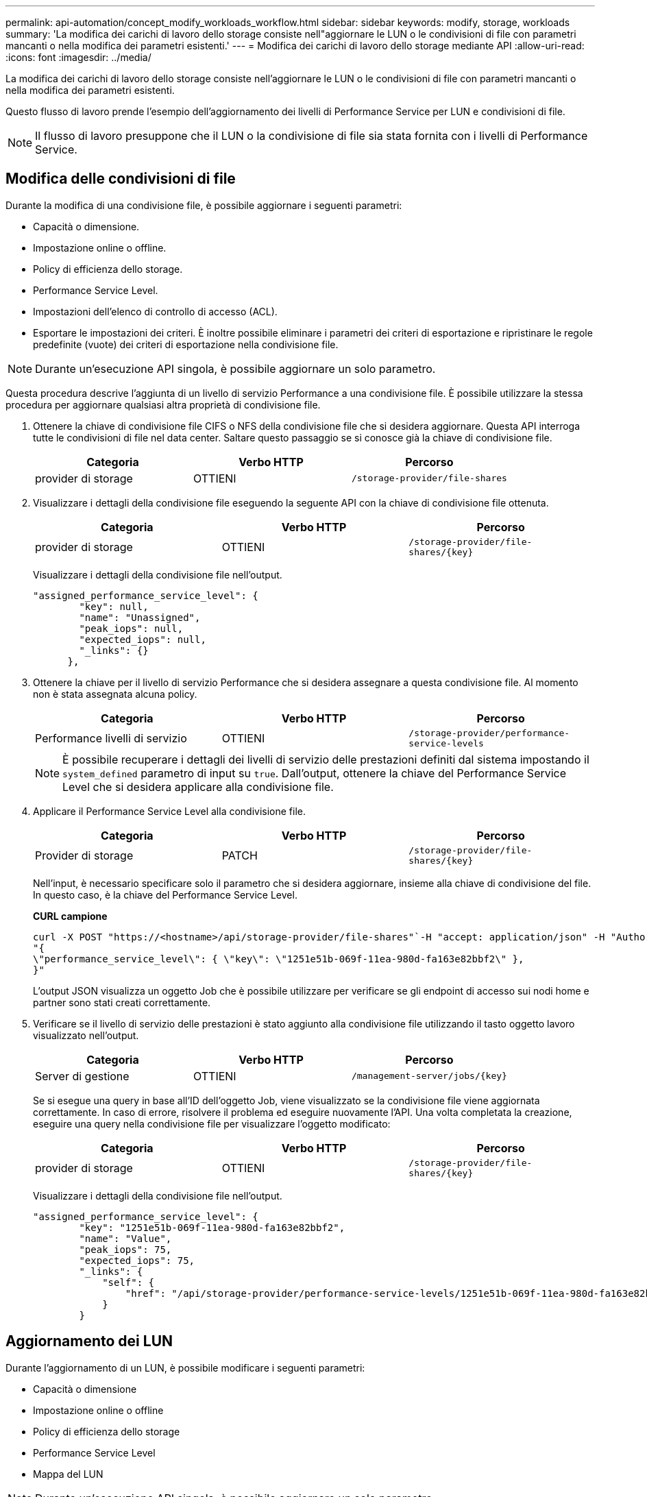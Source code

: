 ---
permalink: api-automation/concept_modify_workloads_workflow.html 
sidebar: sidebar 
keywords: modify, storage, workloads 
summary: 'La modifica dei carichi di lavoro dello storage consiste nell"aggiornare le LUN o le condivisioni di file con parametri mancanti o nella modifica dei parametri esistenti.' 
---
= Modifica dei carichi di lavoro dello storage mediante API
:allow-uri-read: 
:icons: font
:imagesdir: ../media/


[role="lead"]
La modifica dei carichi di lavoro dello storage consiste nell'aggiornare le LUN o le condivisioni di file con parametri mancanti o nella modifica dei parametri esistenti.

Questo flusso di lavoro prende l'esempio dell'aggiornamento dei livelli di Performance Service per LUN e condivisioni di file.

[NOTE]
====
Il flusso di lavoro presuppone che il LUN o la condivisione di file sia stata fornita con i livelli di Performance Service.

====


== Modifica delle condivisioni di file

Durante la modifica di una condivisione file, è possibile aggiornare i seguenti parametri:

* Capacità o dimensione.
* Impostazione online o offline.
* Policy di efficienza dello storage.
* Performance Service Level.
* Impostazioni dell'elenco di controllo di accesso (ACL).
* Esportare le impostazioni dei criteri. È inoltre possibile eliminare i parametri dei criteri di esportazione e ripristinare le regole predefinite (vuote) dei criteri di esportazione nella condivisione file.


[NOTE]
====
Durante un'esecuzione API singola, è possibile aggiornare un solo parametro.

====
Questa procedura descrive l'aggiunta di un livello di servizio Performance a una condivisione file. È possibile utilizzare la stessa procedura per aggiornare qualsiasi altra proprietà di condivisione file.

. Ottenere la chiave di condivisione file CIFS o NFS della condivisione file che si desidera aggiornare. Questa API interroga tutte le condivisioni di file nel data center. Saltare questo passaggio se si conosce già la chiave di condivisione file.
+
[cols="3*"]
|===
| Categoria | Verbo HTTP | Percorso 


 a| 
provider di storage
 a| 
OTTIENI
 a| 
`/storage-provider/file-shares`

|===
. Visualizzare i dettagli della condivisione file eseguendo la seguente API con la chiave di condivisione file ottenuta.
+
[cols="3*"]
|===
| Categoria | Verbo HTTP | Percorso 


 a| 
provider di storage
 a| 
OTTIENI
 a| 
`/storage-provider/file-shares/\{key}`

|===
+
Visualizzare i dettagli della condivisione file nell'output.

+
[listing]
----
"assigned_performance_service_level": {
        "key": null,
        "name": "Unassigned",
        "peak_iops": null,
        "expected_iops": null,
        "_links": {}
      },
----
. Ottenere la chiave per il livello di servizio Performance che si desidera assegnare a questa condivisione file. Al momento non è stata assegnata alcuna policy.
+
[cols="3*"]
|===
| Categoria | Verbo HTTP | Percorso 


 a| 
Performance livelli di servizio
 a| 
OTTIENI
 a| 
`/storage-provider/performance-service-levels`

|===
+
[NOTE]
====
È possibile recuperare i dettagli dei livelli di servizio delle prestazioni definiti dal sistema impostando il `system_defined` parametro di input su `true`. Dall'output, ottenere la chiave del Performance Service Level che si desidera applicare alla condivisione file.

====
. Applicare il Performance Service Level alla condivisione file.
+
[cols="3*"]
|===
| Categoria | Verbo HTTP | Percorso 


 a| 
Provider di storage
 a| 
PATCH
 a| 
`/storage-provider/file-shares/\{key}`

|===
+
Nell'input, è necessario specificare solo il parametro che si desidera aggiornare, insieme alla chiave di condivisione del file. In questo caso, è la chiave del Performance Service Level.

+
*CURL campione*

+
[listing]
----
curl -X POST "https://<hostname>/api/storage-provider/file-shares"`-H "accept: application/json" -H "Authorization: Basic <Base64EncodedCredentials>" -d
"{
\"performance_service_level\": { \"key\": \"1251e51b-069f-11ea-980d-fa163e82bbf2\" },
}"
----
+
L'output JSON visualizza un oggetto Job che è possibile utilizzare per verificare se gli endpoint di accesso sui nodi home e partner sono stati creati correttamente.

. Verificare se il livello di servizio delle prestazioni è stato aggiunto alla condivisione file utilizzando il tasto oggetto lavoro visualizzato nell'output.
+
[cols="3*"]
|===
| Categoria | Verbo HTTP | Percorso 


 a| 
Server di gestione
 a| 
OTTIENI
 a| 
`/management-server/jobs/\{key}`

|===
+
Se si esegue una query in base all'ID dell'oggetto Job, viene visualizzato se la condivisione file viene aggiornata correttamente. In caso di errore, risolvere il problema ed eseguire nuovamente l'API. Una volta completata la creazione, eseguire una query nella condivisione file per visualizzare l'oggetto modificato:

+
[cols="3*"]
|===
| Categoria | Verbo HTTP | Percorso 


 a| 
provider di storage
 a| 
OTTIENI
 a| 
`/storage-provider/file-shares/\{key}`

|===
+
Visualizzare i dettagli della condivisione file nell'output.

+
[listing]
----
"assigned_performance_service_level": {
        "key": "1251e51b-069f-11ea-980d-fa163e82bbf2",
        "name": "Value",
        "peak_iops": 75,
        "expected_iops": 75,
        "_links": {
            "self": {
                "href": "/api/storage-provider/performance-service-levels/1251e51b-069f-11ea-980d-fa163e82bbf2"
            }
        }
----




== Aggiornamento dei LUN

Durante l'aggiornamento di un LUN, è possibile modificare i seguenti parametri:

* Capacità o dimensione
* Impostazione online o offline
* Policy di efficienza dello storage
* Performance Service Level
* Mappa del LUN


[NOTE]
====
Durante un'esecuzione API singola, è possibile aggiornare un solo parametro.

====
Questa procedura descrive l'aggiunta di un livello di servizio delle prestazioni a un LUN. È possibile utilizzare la stessa procedura per aggiornare qualsiasi altra proprietà LUN.

. Ottenere la chiave LUN del LUN che si desidera aggiornare. Questa API restituisce i dettagli di tutte LE LUN nel data center. Saltare questo passaggio se si conosce già la chiave LUN.
+
[cols="3*"]
|===
| Categoria | Verbo HTTP | Percorso 


 a| 
Provider di storage
 a| 
OTTIENI
 a| 
`/storage-provider/luns`

|===
. Visualizzare i dettagli del LUN eseguendo la seguente API con la chiave LUN ottenuta.
+
[cols="3*"]
|===
| Categoria | Verbo HTTP | Percorso 


 a| 
Provider di storage
 a| 
OTTIENI
 a| 
`/storage-provider/luns/\{key}`

|===
+
Visualizzare i dettagli del LUN nell'output. È possibile notare che non è stato assegnato alcun livello di servizio delle prestazioni a questo LUN.

+
*Esempio di output JSON*

+
[listing]
----

  "assigned_performance_service_level": {
        "key": null,
        "name": "Unassigned",
        "peak_iops": null,
        "expected_iops": null,
        "_links": {}
      },
----
. Ottenere la chiave per il livello di servizio Performance che si desidera assegnare al LUN.
+
[cols="3*"]
|===
| Categoria | Verbo HTTP | Percorso 


 a| 
Performance livelli di servizio
 a| 
OTTIENI
 a| 
`/storage-provider/performance-service-levels`

|===
+
[NOTE]
====
È possibile recuperare i dettagli dei livelli di servizio delle prestazioni definiti dal sistema impostando il `system_defined` parametro di input su `true`. Dall'output, ottenere la chiave del Performance Service Level che si desidera applicare al LUN.

====
. Applicare il livello di servizio Performance sul LUN.
+
[cols="3*"]
|===
| Categoria | Verbo HTTP | Percorso 


 a| 
Provider di storage
 a| 
PATCH
 a| 
`/storage-provider/lun/\{key}`

|===
+
Nell'input, è necessario specificare solo il parametro che si desidera aggiornare, insieme alla chiave LUN. In questo caso, è la chiave del livello di servizio Performance.

+
*CURL campione*

+
[listing]
----
curl -X PATCH "https://<hostname>/api/storage-provider/luns/7d5a59b3-953a-11e8-8857-00a098dcc959" -H "accept: application/json" -H "Content-Type: application/json" H "Authorization: Basic <Base64EncodedCredentials>" -d
"{ \"performance_service_level\": { \"key\": \"1251e51b-069f-11ea-980d-fa163e82bbf2\" }"
----
+
L'output JSON visualizza una chiave oggetto lavoro che è possibile utilizzare per verificare il LUN aggiornato.

. Visualizzare i dettagli del LUN eseguendo la seguente API con la chiave LUN ottenuta.
+
[cols="3*"]
|===
| Categoria | Verbo HTTP | Percorso 


 a| 
Provider di storage
 a| 
OTTIENI
 a| 
`/storage-provider/luns/\{key}`

|===
+
Visualizzare i dettagli del LUN nell'output. È possibile notare che il livello di servizio delle prestazioni è assegnato a questo LUN.

+
*Esempio di output JSON*

+
[listing]
----

     "assigned_performance_service_level": {
        "key": "1251e51b-069f-11ea-980d-fa163e82bbf2",
        "name": "Value",
        "peak_iops": 75,
        "expected_iops": 75,
        "_links": {
            "self": {
                "href": "/api/storage-provider/performance-service-levels/1251e51b-069f-11ea-980d-fa163e82bbf2"
            }
----

